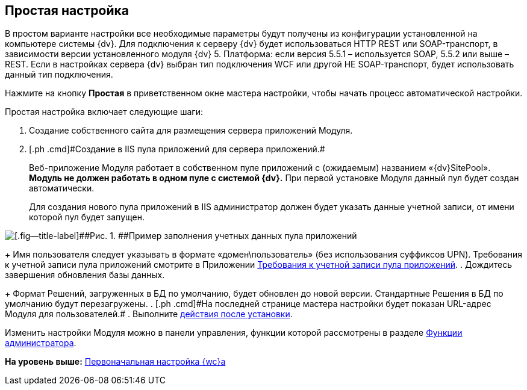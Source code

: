 
== Простая настройка

В простом варианте настройки все необходимые параметры будут получены из конфигурации установленной на компьютере системы {dv}. Для подключения к серверу {dv} будет использоваться HTTP REST или SOAP-транспорт, в зависимости версии установленного модуля {dv} 5. Платформа: если версия 5.5.1 – используется SOAP, 5.5.2 или выше – REST. Если в настройках сервера {dv} выбран тип подключения WCF или другой НЕ SOAP-транспорт, будет использовать данный тип подключения.

Нажмите на кнопку [.ph .uicontrol]*Простая* в приветственном окне мастера настройки, чтобы начать процесс автоматической настройки.

Простая настройка включает следующие шаги:

. [.ph .cmd]#Создание собственного сайта для размещения сервера приложений Модуля.#
. [#task_egj_mct_gk__step_ypr_cpk_ndb]#[.ph .cmd]#Создание в IIS пула приложений для сервера приложений.##
+
Веб-приложение Модуля работает в собственном пуле приложений с (ожидаемым) названием «{dv}SitePool». *Модуль не должен работать в одном пуле с системой {dv}.* При первой установке Модуля данный пул будет создан автоматически.
+
Для создания нового пула приложений в IIS администратор должен будет указать данные учетной записи, от имени которой пул будет запущен.

image::configmaster_pool.png[[.fig--title-label]##Рис. 1. ##Пример заполнения учетных данных пула приложений]
+
Имя пользователя следует указывать в формате «домен\пользователь» (без использования суффиксов UPN). Требования к учетной записи пула приложений смотрите в Приложении xref:RequirementsAppPoolAccount.adoc[Требования к учетной записи пула приложений].
. [.ph .cmd]#Дождитесь завершения обновления базы данных.#
+
Формат Решений, загруженных в БД по умолчанию, будет обновлен до новой версии. Стандартные Решения в БД по умолчанию будут перезагружены.
. [#task_egj_mct_gk__step_wpp_t4s_zy]#[.ph .cmd]#На последней странице мастера настройки будет показан URL-адрес Модуля для пользователей.##
. [.ph .cmd]#Выполните xref:task_Post_install.adoc[действия после установки].#

Изменить настройки Модуля можно в панели управления, функции которой рассмотрены в разделе xref:Administrator_functions.adoc[Функции администратора].

*На уровень выше:* xref:task_initial_configuration.adoc[Первоначальная настройка {wc}а]
